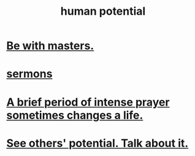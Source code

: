 :PROPERTIES:
:ID:       3c4b895b-9cf0-444c-b4d1-b4b3cae52960
:END:
#+title: human potential
* [[https://github.com/JeffreyBenjaminBrown/public_notes_with_github-navigable_links/blob/master/community.org#be-with-masters][Be with masters.]]
* [[https://github.com/JeffreyBenjaminBrown/public_notes_with_github-navigable_links/blob/master/sermons.org][sermons]]
* [[https://github.com/JeffreyBenjaminBrown/public_notes_with_github-navigable_links/blob/master/a_brief_period_of_intense_prayer_sometimes_changes_a_life.org][A brief period of intense prayer sometimes changes a life.]]
* [[https://github.com/JeffreyBenjaminBrown/public_notes_with_github-navigable_links/blob/master/the_promises_of_giants_book_by_john_amaechi.org#see-others-potential-talk-about-it][See others' potential. Talk about it.]]
